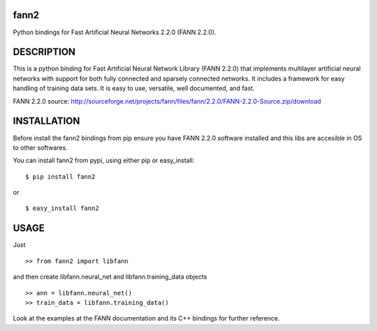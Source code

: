 fann2
=====

Python bindings for Fast Artificial Neural Networks 2.2.0 (FANN 2.2.0).


DESCRIPTION
===========

This is a python binding for Fast Artificial Neural Network Library (FANN 2.2.0) that implements multilayer
artificial neural networks with support for both fully connected
and sparsely connected networks. It includes a framework for easy
handling of training data sets. It is easy to use, versatile, well
documented, and fast.

FANN 2.2.0 source:
http://sourceforge.net/projects/fann/files/fann/2.2.0/FANN-2.2.0-Source.zip/download


INSTALLATION
============

Before install the fann2 bindings from pip ensure you have FANN 2.2.0 software
installed and this libs are accesible in OS to other softwares.

You can install fann2 from pypi, using either pip or easy_install:

::

    $ pip install fann2

or

::

    $ easy_install fann2


USAGE
=====
Just 

::

    >> from fann2 import libfann 


and then create libfann.neural_net and libfann.training_data objects

::

    >> ann = libfann.neural_net()
    >> train_data = libfann.training_data()


Look at the examples at the FANN documentation and its 
C++ bindings for further reference.
